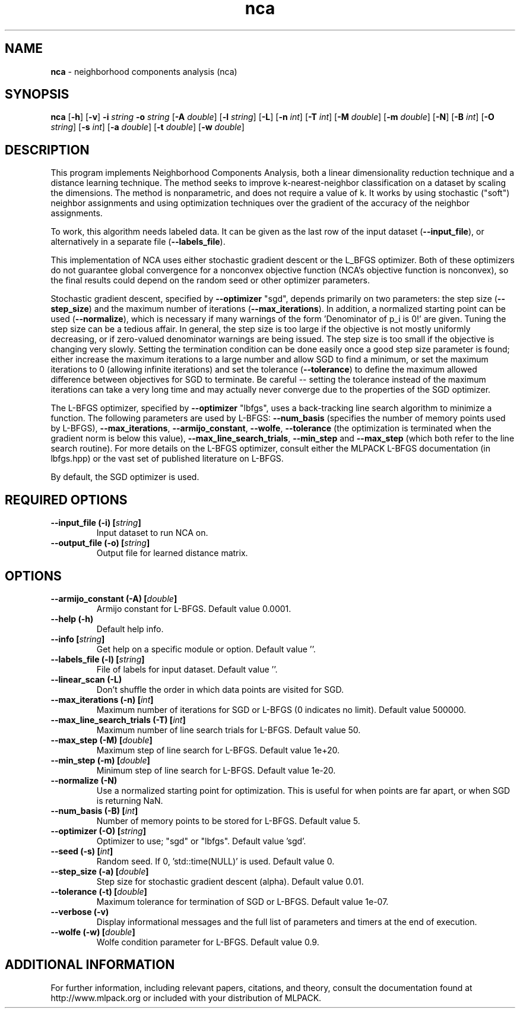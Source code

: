 .\" Text automatically generated by txt2man
.TH nca  "1" "" ""
.SH NAME
\fBnca \fP- neighborhood components analysis (nca)
.SH SYNOPSIS
.nf
.fam C
 \fBnca\fP [\fB-h\fP] [\fB-v\fP] \fB-i\fP \fIstring\fP \fB-o\fP \fIstring\fP [\fB-A\fP \fIdouble\fP] [\fB-l\fP \fIstring\fP] [\fB-L\fP] [\fB-n\fP \fIint\fP] [\fB-T\fP \fIint\fP] [\fB-M\fP \fIdouble\fP] [\fB-m\fP \fIdouble\fP] [\fB-N\fP] [\fB-B\fP \fIint\fP] [\fB-O\fP \fIstring\fP] [\fB-s\fP \fIint\fP] [\fB-a\fP \fIdouble\fP] [\fB-t\fP \fIdouble\fP] [\fB-w\fP \fIdouble\fP] 
.fam T
.fi
.fam T
.fi
.SH DESCRIPTION


This program implements Neighborhood Components Analysis, both a linear
dimensionality reduction technique and a distance learning technique. The
method seeks to improve k-nearest-neighbor classification on a dataset by
scaling the dimensions. The method is nonparametric, and does not require a
value of k. It works by using stochastic ("soft") neighbor assignments and
using optimization techniques over the gradient of the accuracy of the
neighbor assignments.
.PP
To work, this algorithm needs labeled data. It can be given as the last row
of the input dataset (\fB--input_file\fP), or alternatively in a separate file
(\fB--labels_file\fP).
.PP
This implementation of NCA uses either stochastic gradient descent or the
L_BFGS optimizer. Both of these optimizers do not guarantee global
convergence for a nonconvex objective function (NCA's objective function is
nonconvex), so the final results could depend on the random seed or other
optimizer parameters.
.PP
Stochastic gradient descent, specified by \fB--optimizer\fP "sgd", depends primarily
on two parameters: the step size (\fB--step_size\fP) and the maximum number of
iterations (\fB--max_iterations\fP). In addition, a normalized starting point can
be used (\fB--normalize\fP), which is necessary if many warnings of the form
\(cqDenominator of p_i is 0!' are given. Tuning the step size can be a tedious
affair. In general, the step size is too large if the objective is not mostly
uniformly decreasing, or if zero-valued denominator warnings are being issued.
The step size is too small if the objective is changing very slowly. Setting
the termination condition can be done easily once a good step size parameter
is found; either increase the maximum iterations to a large number and allow
SGD to find a minimum, or set the maximum iterations to 0 (allowing infinite
iterations) and set the tolerance (\fB--tolerance\fP) to define the maximum allowed
difference between objectives for SGD to terminate. Be careful -- setting the
tolerance instead of the maximum iterations can take a very long time and may
actually never converge due to the properties of the SGD optimizer.
.PP
The L-BFGS optimizer, specified by \fB--optimizer\fP "lbfgs", uses a back-tracking
line search algorithm to minimize a function. The following parameters are
used by L-BFGS: \fB--num_basis\fP (specifies the number of memory points used by
L-BFGS), \fB--max_iterations\fP, \fB--armijo_constant\fP, \fB--wolfe\fP, \fB--tolerance\fP (the
optimization is terminated when the gradient norm is below this value),
\fB--max_line_search_trials\fP, \fB--min_step\fP and \fB--max_step\fP (which both refer to the
line search routine). For more details on the L-BFGS optimizer, consult
either the MLPACK L-BFGS documentation (in lbfgs.hpp) or the vast set of
published literature on L-BFGS.
.PP
By default, the SGD optimizer is used.
.SH REQUIRED OPTIONS 

.TP
.B
\fB--input_file\fP (\fB-i\fP) [\fIstring\fP]
Input dataset to run NCA on. 
.TP
.B
\fB--output_file\fP (\fB-o\fP) [\fIstring\fP]
Output file for learned distance matrix.  
.SH OPTIONS 

.TP
.B
\fB--armijo_constant\fP (\fB-A\fP) [\fIdouble\fP]
Armijo constant for L-BFGS. Default value 0.0001. 
.TP
.B
\fB--help\fP (\fB-h\fP)
Default help info. 
.TP
.B
\fB--info\fP [\fIstring\fP]
Get help on a specific module or option.  Default value ''. 
.TP
.B
\fB--labels_file\fP (\fB-l\fP) [\fIstring\fP]
File of labels for input dataset. Default value ''. 
.TP
.B
\fB--linear_scan\fP (\fB-L\fP)
Don't shuffle the order in which data points are visited for SGD. 
.TP
.B
\fB--max_iterations\fP (\fB-n\fP) [\fIint\fP]
Maximum number of iterations for SGD or L-BFGS (0 indicates no limit). Default value 500000. 
.TP
.B
\fB--max_line_search_trials\fP (\fB-T\fP) [\fIint\fP]
Maximum number of line search trials for L-BFGS. Default value 50. 
.TP
.B
\fB--max_step\fP (\fB-M\fP) [\fIdouble\fP]
Maximum step of line search for L-BFGS. Default value 1e+20. 
.TP
.B
\fB--min_step\fP (\fB-m\fP) [\fIdouble\fP]
Minimum step of line search for L-BFGS. Default value 1e-20. 
.TP
.B
\fB--normalize\fP (\fB-N\fP)
Use a normalized starting point for optimization. This is useful for when points are far apart, or when SGD is returning NaN. 
.TP
.B
\fB--num_basis\fP (\fB-B\fP) [\fIint\fP]
Number of memory points to be stored for L-BFGS. Default value 5. 
.TP
.B
\fB--optimizer\fP (\fB-O\fP) [\fIstring\fP]
Optimizer to use; "sgd" or "lbfgs". Default value 'sgd'. 
.TP
.B
\fB--seed\fP (\fB-s\fP) [\fIint\fP]
Random seed. If 0, 'std::time(NULL)' is used.  Default value 0. 
.TP
.B
\fB--step_size\fP (\fB-a\fP) [\fIdouble\fP]
Step size for stochastic gradient descent (alpha). Default value 0.01. 
.TP
.B
\fB--tolerance\fP (\fB-t\fP) [\fIdouble\fP]
Maximum tolerance for termination of SGD or L-BFGS. Default value 1e-07. 
.TP
.B
\fB--verbose\fP (\fB-v\fP)
Display informational messages and the full list of parameters and timers at the end of execution. 
.TP
.B
\fB--wolfe\fP (\fB-w\fP) [\fIdouble\fP]
Wolfe condition parameter for L-BFGS. Default value 0.9.
.SH ADDITIONAL INFORMATION

For further information, including relevant papers, citations, and theory,
consult the documentation found at http://www.mlpack.org or included with your
distribution of MLPACK.
